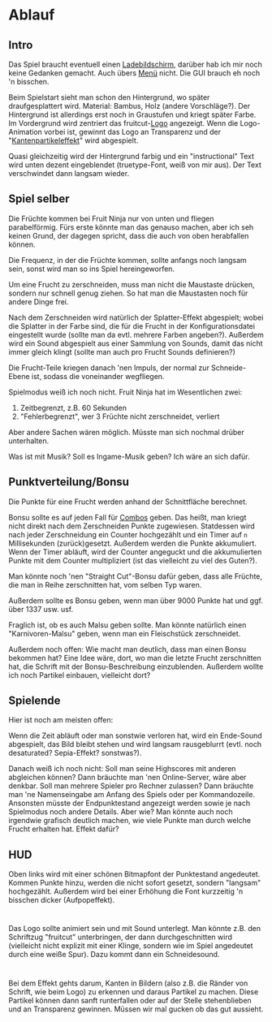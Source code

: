 * Ablauf
** Intro
Das Spiel braucht eventuell einen _Ladebildschirm_, darüber hab ich mir
noch keine Gedanken gemacht. Auch übers _Menü_ nicht. Die GUI brauch eh
noch 'n bisschen.

Beim Spielstart sieht man schon den Hintergrund, wo später
draufgesplattert wird. Material: Bambus, Holz (andere
Vorschläge?). Der Hintergrund ist allerdings erst noch in Graustufen
und kriegt später Farbe. Im Vordergrund wird zentriert das
fruitcut-[[Logo]] angezeigt. Wenn die Logo-Animation vorbei ist, gewinnt
das Logo an Transparenz und der "[[Kantenpartikeleffekt]]" wird
abgespielt.

Quasi gleichzeitig wird der Hintergrund farbig und ein "instructional"
Text wird unten dezent eingeblendet (truetype-Font, weiß von mir
aus). Der Text verschwindet dann langsam wieder.

** Spiel selber
Die Früchte kommen bei Fruit Ninja nur von unten und fliegen
parabelförmig. Fürs erste könnte man das genauso machen, aber ich seh
keinen Grund, der dagegen spricht, dass die auch von oben herabfallen
können.

Die Frequenz, in der die Früchte kommen, sollte anfangs noch langsam
sein, sonst wird man so ins Spiel hereingeworfen.

Um eine Frucht zu zerschneiden, muss man nicht die Maustaste drücken,
sondern nur schnell genug ziehen. So hat man die Maustasten noch für
andere Dinge frei.

Nach dem Zerschneiden wird natürlich der Splatter-Effekt abgespielt;
wobei die Splatter in der Farbe sind, die für die Frucht in der
Konfigurationsdatei eingestellt wurde (sollte man da evtl. mehrere
Farben angeben?). Außerdem wird ein Sound abgespielt aus einer
Sammlung von Sounds, damit das nicht immer gleich klingt (sollte man
auch pro Frucht Sounds definieren?)

Die Frucht-Teile kriegen danach 'nen Impuls, der normal zur
Schneide-Ebene ist, sodass die voneinander wegfliegen.

Spielmodus weiß ich noch nicht. Fruit Ninja hat im Wesentlichen zwei:

1. Zeitbegrenzt, z.B. 60 Sekunden
2. "Fehlerbegrenzt", wer 3 Früchte nicht zerschneidet, verliert

Aber andere Sachen wären möglich. Müsste man sich nochmal drüber
unterhalten.

Was ist mit Musik? Soll es Ingame-Musik geben? Ich wäre an sich dafür.
** Punktverteilung/Bonsu
Die Punkte für eine Frucht werden anhand der Schnittfläche berechnet.

Bonsu sollte es auf jeden Fall für _Combos_ geben. Das heißt, man kriegt
nicht direkt nach dem Zerschneiden Punkte zugewiesen. Statdessen wird
nach jeder Zerschneidung ein Counter hochgezählt und ein Timer auf =n=
Millisekunden (zurück)gesetzt. Außerdem werden die Punkte
akkumuliert. Wenn der Timer abläuft, wird der Counter angeguckt und
die akkumulierten Punkte mit dem Counter multipliziert (ist das
vielleicht zu viel des Guten?).

Man könnte noch 'nen "Straight Cut"-Bonsu dafür geben, dass alle
Früchte, die man in Reihe zerschnitten hat, vom selben Typ waren.

Außerdem sollte es Bonsu geben, wenn man über 9000 Punkte hat und
ggf. über 1337 usw. usf.

Fraglich ist, ob es auch Malsu geben sollte. Man könnte natürlich
einen "Karnivoren-Malsu" geben, wenn man ein Fleischstück
zerschneidet.

Außerdem noch offen: Wie macht man deutlich, dass man einen Bonsu
bekommen hat? Eine Idee wäre, dort, wo man die letzte Frucht
zerschnitten hat, die Schrift mit der Bonsu-Beschreibung
einzublenden. Außerdem wollte ich noch Partikel einbauen, vielleicht
dort?
** Spielende
Hier ist noch am meisten offen:

Wenn die Zeit abläuft oder man sonstwie verloren hat, wird ein
Ende-Sound abgespielt, das Bild bleibt stehen und wird langsam
rausgeblurrt (evtl. noch desaturated? Sepia-Effekt? sonstwas?).

Danach weiß ich noch nicht: Soll man seine Highscores mit anderen
abgleichen können? Dann bräuchte man 'nen Online-Server, wäre aber
denkbar. Soll man mehrere Spieler pro Rechner zulassen? Dann bräuchte
man 'ne Namenseingabe am Anfang des Spiels oder per
Kommandozeile. Ansonsten müsste der Endpunktestand angezeigt werden
sowie je nach Spielmodus noch andere Details. Aber wie? Man könnte
auch noch irgendwie grafisch deutlich machen, wie viele Punkte man
durch welche Frucht erhalten hat. Effekt dafür?
** HUD
Oben links wird mit einer schönen Bitmapfont der Punktestand
angedeutet. Kommen Punkte hinzu, werden die nicht sofort gesetzt,
sondern "langsam" hochgezählt. Außerdem wird bei einer Erhöhung die
Font kurzzeitig 'n bisschen dicker (Aufpopeffekt).
* <<Logo>>

Das Logo sollte animiert sein und mit Sound unterlegt. Man könnte
z.B. den Schriftzug "fruitcut" unterbringen, der dann durchgeschnitten
wird (vielleicht nicht explizit mit einer Klinge, sondern wie im Spiel
angedeutet durch eine weiße Spur). Dazu kommt dann ein Schneidesound.

* <<Kantenpartikeleffekt>>

Bei dem Effekt gehts darum, Kanten in Bildern (also z.B. die Ränder
von Schrift, wie beim Logo) zu erkennen und daraus Partikel zu
machen. Diese Partikel können dann sanft runterfallen oder auf der
Stelle stehenblieben und an Transparenz gewinnen. Müssen wir mal
gucken ob das gut aussieht.
